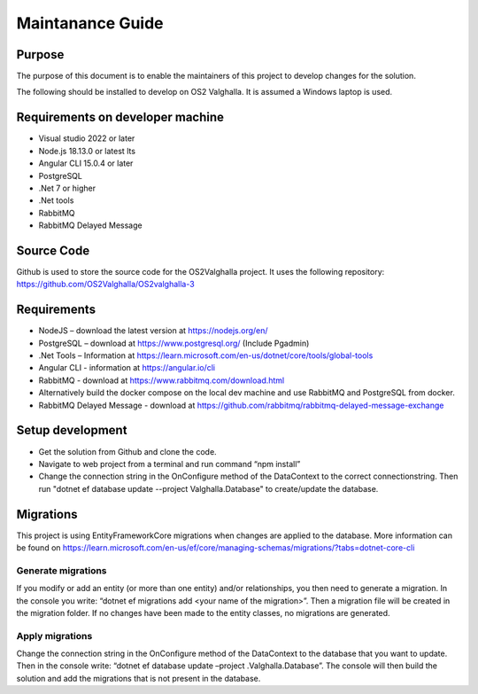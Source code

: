 Maintanance Guide
=====================
Purpose
---------------------

The purpose of this document is to enable the maintainers of this project to develop changes for the solution.


The following should be installed to develop on OS2 Valghalla. It is assumed a Windows laptop is used.

Requirements on developer machine
---------------------
*	Visual studio 2022 or later
*	Node.js 18.13.0 or latest lts
*	Angular CLI 15.0.4 or later
*	PostgreSQL
*	.Net 7 or higher
*	.Net tools
*	RabbitMQ
*	RabbitMQ Delayed Message

Source Code
---------------------
Github is used to store the source code for the OS2Valghalla project. It uses the following repository:
https://github.com/OS2Valghalla/OS2valghalla-3

Requirements
---------------------

*	NodeJS – download the latest version at https://nodejs.org/en/
*	PostgreSQL – download at https://www.postgresql.org/ (Include Pgadmin)
*	.Net Tools – Information at https://learn.microsoft.com/en-us/dotnet/core/tools/global-tools 
*	Angular CLI - information at https://angular.io/cli 
*	RabbitMQ - download at https://www.rabbitmq.com/download.html 
*	Alternatively build the docker compose on the local dev machine and use RabbitMQ and PostgreSQL from docker.
*	RabbitMQ Delayed Message - download at https://github.com/rabbitmq/rabbitmq-delayed-message-exchange

Setup development
---------------------

*	Get the solution from Github and clone the code. 
*	Navigate to web project from a terminal and run command “npm install”
*	Change the connection string in the OnConfigure method of the DataContext to the correct connectionstring. Then run "dotnet ef database update --project Valghalla.Database" to create/update the database. 

Migrations
---------------------

This project is using EntityFrameworkCore migrations when changes are applied to the database. More information can be found on https://learn.microsoft.com/en-us/ef/core/managing-schemas/migrations/?tabs=dotnet-core-cli

Generate migrations
~~~~~~~~~~~~~~~~~~~~~
If you modify or add an entity (or more than one entity) and/or relationships, you then need to generate a migration. In the console you write: “dotnet ef migrations add <your name of the migration>”. Then a migration file will be created in the migration folder. If no changes have been made to the entity classes, no migrations are generated.

Apply migrations
~~~~~~~~~~~~~~~~~~~~~
Change the connection string in the OnConfigure method of the DataContext to the database that you want to update. Then in the console write: “dotnet ef database update –project .\Valghalla.Database”. The console will then build the solution and add the migrations that is not present in the database. 


